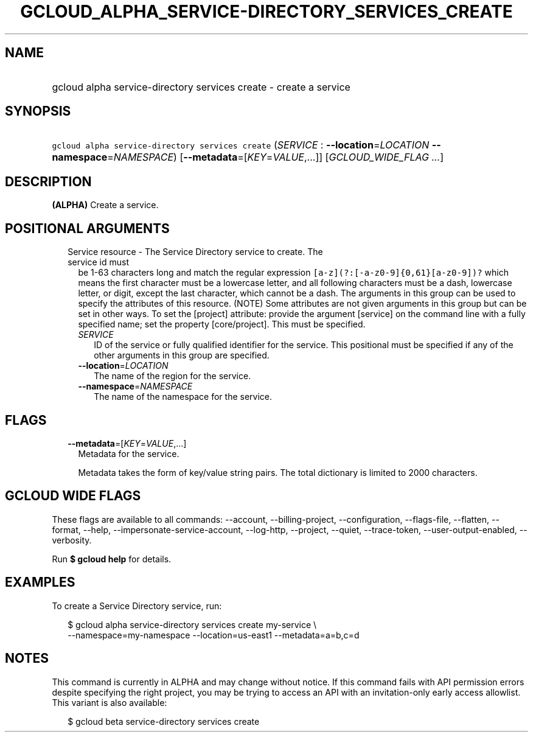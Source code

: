 
.TH "GCLOUD_ALPHA_SERVICE\-DIRECTORY_SERVICES_CREATE" 1



.SH "NAME"
.HP
gcloud alpha service\-directory services create \- create a service



.SH "SYNOPSIS"
.HP
\f5gcloud alpha service\-directory services create\fR (\fISERVICE\fR\ :\ \fB\-\-location\fR=\fILOCATION\fR\ \fB\-\-namespace\fR=\fINAMESPACE\fR) [\fB\-\-metadata\fR=[\fIKEY\fR=\fIVALUE\fR,...]] [\fIGCLOUD_WIDE_FLAG\ ...\fR]



.SH "DESCRIPTION"

\fB(ALPHA)\fR Create a service.



.SH "POSITIONAL ARGUMENTS"

.RS 2m
.TP 2m

Service resource \- The Service Directory service to create. The service id must
be 1\-63 characters long and match the regular expression
\f5[a\-z](?:[\-a\-z0\-9]{0,61}[a\-z0\-9])?\fR which means the first character
must be a lowercase letter, and all following characters must be a dash,
lowercase letter, or digit, except the last character, which cannot be a dash.
The arguments in this group can be used to specify the attributes of this
resource. (NOTE) Some attributes are not given arguments in this group but can
be set in other ways. To set the [project] attribute: provide the argument
[service] on the command line with a fully specified name; set the property
[core/project]. This must be specified.

.RS 2m
.TP 2m
\fISERVICE\fR
ID of the service or fully qualified identifier for the service. This positional
must be specified if any of the other arguments in this group are specified.

.TP 2m
\fB\-\-location\fR=\fILOCATION\fR
The name of the region for the service.

.TP 2m
\fB\-\-namespace\fR=\fINAMESPACE\fR
The name of the namespace for the service.


.RE
.RE
.sp

.SH "FLAGS"

.RS 2m
.TP 2m
\fB\-\-metadata\fR=[\fIKEY\fR=\fIVALUE\fR,...]
Metadata for the service.

Metadata takes the form of key/value string pairs. The total dictionary is
limited to 2000 characters.


.RE
.sp

.SH "GCLOUD WIDE FLAGS"

These flags are available to all commands: \-\-account, \-\-billing\-project,
\-\-configuration, \-\-flags\-file, \-\-flatten, \-\-format, \-\-help,
\-\-impersonate\-service\-account, \-\-log\-http, \-\-project, \-\-quiet,
\-\-trace\-token, \-\-user\-output\-enabled, \-\-verbosity.

Run \fB$ gcloud help\fR for details.



.SH "EXAMPLES"

To create a Service Directory service, run:

.RS 2m
$ gcloud alpha service\-directory services create my\-service \e
    \-\-namespace=my\-namespace \-\-location=us\-east1 \-\-metadata=a=b,c=d
.RE



.SH "NOTES"

This command is currently in ALPHA and may change without notice. If this
command fails with API permission errors despite specifying the right project,
you may be trying to access an API with an invitation\-only early access
allowlist. This variant is also available:

.RS 2m
$ gcloud beta service\-directory services create
.RE

